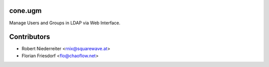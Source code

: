 cone.ugm
===========

Manage Users and Groups in LDAP via Web Interface.

Contributors
============

- Robert Niederreiter <rnix@squarewave.at>

- Florian Friesdorf <flo@chaoflow.net>